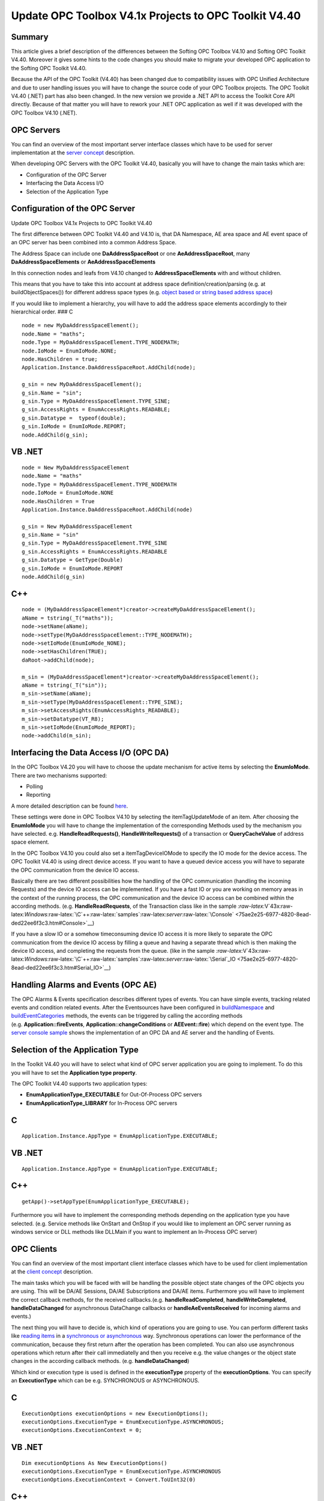**Update OPC Toolbox V4.1x Projects to OPC Toolkit V4.40**
----------------------------------------------------------

Summary
~~~~~~~

This article gives a brief description of the differences between the
Softing OPC Toolbox V4.10 and Softing OPC Toolkit V4.40. Moreover it
gives some hints to the code changes you should make to migrate your
developed OPC application to the Softing OPC Toolkit V4.40.

Because the API of the OPC Toolkit (V4.40) has been changed due to
compatibility issues with OPC Unified Architecture and due to user
handling issues you will have to change the source code of your OPC
Toolbox projects. The OPC Toolkit V4.40 (.NET) part has also been
changed. In the new version we provide a .NET API to access the Toolkit
Core API directly. Because of that matter you will have to rework your
.NET OPC application as well if it was developed with the OPC Toolbox
V4.10 (.NET).

OPC Servers
~~~~~~~~~~~

You can find an overview of the most important server interface classes
which have to be used for server implementation at the `server
concept <0c396293-a224-46ba-94dd-e821af146d72.htm>`__ description.

When developing OPC Servers with the OPC Toolkit V4.40, basically you
will have to change the main tasks which are:

-  Configuration of the OPC Server

-  Interfacing the Data Access I/O

-  Selection of the Application Type

Configuration of the OPC Server
~~~~~~~~~~~~~~~~~~~~~~~~~~~~~~~

Update OPC Toolbox V4.1x Projects to OPC Toolkit V4.40

The first difference between OPC Toolkit V4.40 and V4.10 is, that DA
Namespace, AE area space and AE event space of an OPC server has been
combined into a common Address Space.

The Address Space can include one **DaAddressSpaceRoot** or one
**AeAddressSpaceRoot**, many **DaAddressSpaceElements** or
**AeAddressSpaceElements**

In this connection nodes and leafs from V4.10 changed to
**AddressSpaceElements** with and without children.

This means that you have to take this into account at address space
definition/creation/parsing (e.g. at buildObjectSpaces()) for different
address space types (e.g. `object based or string based address
space <03cf9124-11f8-49e6-bcf9-3428c258b01e.htm>`__)

If you would like to implement a hierarchy, you will have to add the
address space elements accordingly to their hierarchical order. ### C

::

   node = new MyDaAddressSpaceElement();
   node.Name = "maths";
   node.Type = MyDaAddressSpaceElement.TYPE_NODEMATH;
   node.IoMode = EnumIoMode.NONE;
   node.HasChildren = true;
   Application.Instance.DaAddressSpaceRoot.AddChild(node);

   g_sin = new MyDaAddressSpaceElement();
   g_sin.Name = "sin";
   g_sin.Type = MyDaAddressSpaceElement.TYPE_SINE;
   g_sin.AccessRights = EnumAccessRights.READABLE;
   g_sin.Datatype =  typeof(double);
   g_sin.IoMode = EnumIoMode.REPORT;
   node.AddChild(g_sin);

VB .NET
~~~~~~~

::

   node = New MyDaAddressSpaceElement
   node.Name = "maths"
   node.Type = MyDaAddressSpaceElement.TYPE_NODEMATH
   node.IoMode = EnumIoMode.NONE
   node.HasChildren = True
   Application.Instance.DaAddressSpaceRoot.AddChild(node)

   g_sin = New MyDaAddressSpaceElement
   g_sin.Name = "sin"
   g_sin.Type = MyDaAddressSpaceElement.TYPE_SINE
   g_sin.AccessRights = EnumAccessRights.READABLE
   g_sin.Datatype = GetType(Double)
   g_sin.IoMode = EnumIoMode.REPORT
   node.AddChild(g_sin)

C++
~~~

::

   node = (MyDaAddressSpaceElement*)creator->createMyDaAddressSpaceElement();
   aName = tstring(_T("maths"));
   node->setName(aName);
   node->setType(MyDaAddressSpaceElement::TYPE_NODEMATH);
   node->setIoMode(EnumIoMode_NONE);
   node->setHasChildren(TRUE);
   daRoot->addChild(node);

   m_sin = (MyDaAddressSpaceElement*)creator->createMyDaAddressSpaceElement();
   aName = tstring(_T("sin"));
   m_sin->setName(aName);
   m_sin->setType(MyDaAddressSpaceElement::TYPE_SINE);
   m_sin->setAccessRights(EnumAccessRights_READABLE);
   m_sin->setDatatype(VT_R8);
   m_sin->setIoMode(EnumIoMode_REPORT);
   node->addChild(m_sin);

Interfacing the Data Access I/O (OPC DA)
~~~~~~~~~~~~~~~~~~~~~~~~~~~~~~~~~~~~~~~~

In the OPC Toolbox V4.20 you will have to choose the update mechanism
for active items by selecting the **EnumIoMode**. There are two
mechanisms supported:

-  Polling

-  Reporting

A more detailed description can be found
`here <2e1facc5-6688-4183-ac2b-7cdfba1c7b4a.htm>`__.

These settings were done in OPC Toolbox V4.10 by selecting the
itemTagUpdateMode of an item. After choosing the **EnumIoMode** you will
have to change the implementation of the corresponding Methods used by
the mechanism you have selected. e.g. **HandleReadRequests()**,
**HandleWriteRequests()** of a transaction or **QueryCacheValue** of
address space element.

In the OPC Toolbox V4.10 you could also set a itemTagDeviceIOMode to
specify the IO mode for the device access. The OPC Toolkit V4.40 is
using direct device access. If you want to have a queued device access
you will have to separate the OPC communication from the device IO
access.

Basically there are two different possibilities how the handling of the
OPC communication (handling the incoming Requests) and the device IO
access can be implemented. If you have a fast IO or you are working on
memory areas in the context of the running process, the OPC
communication and the device IO access can be combined within the
according methods. (e.g. **HandleReadRequests**, of the Transaction
class like in the sample
`:raw-latex:`\V`43x:raw-latex:`\Windows`:raw-latex:`\C`++:raw-latex:`\samples`:raw-latex:`\server`:raw-latex:`\Console` <75ae2e25-6977-4820-8ead-ded22ee6f3c3.htm#Console>`__)

If you have a slow IO or a somehow timeconsuming device IO access it is
more likely to separate the OPC communication from the device IO access
by filling a queue and having a separate thread which is then making the
device IO access, and completing the requests from the queue. (like in
the sample
`:raw-latex:`\V`43x:raw-latex:`\Windows`:raw-latex:`\C`++:raw-latex:`\samples`:raw-latex:`\server`:raw-latex:`\Serial`\_IO <75ae2e25-6977-4820-8ead-ded22ee6f3c3.htm#Serial_IO>`__)

Handling Alarms and Events (OPC AE)
~~~~~~~~~~~~~~~~~~~~~~~~~~~~~~~~~~~

The OPC Alarms & Events specification describes different types of
events. You can have simple events, tracking related events and
condition related events. After the Eventsources have been configured in
`buildNamespace <dca520c4-fd52-40a1-a4d5-76e36a096a48.htm>`__ and
`buildEventCategories <dca520c4-fd52-40a1-a4d5-76e36a096a48.htm>`__
methods, the events can be triggered by calling the according methods
(e.g. **Application::fireEvents**, **Application::changeConditions** or
**AEEvent::fire**) which depend on the event type. The `server console
sample <75ae2e25-6977-4820-8ead-ded22ee6f3c3.htm#Console>`__ shows the
implementation of an OPC DA and AE server and the handling of Events.

Selection of the Application Type
~~~~~~~~~~~~~~~~~~~~~~~~~~~~~~~~~

In the Toolkit V4.40 you will have to select what kind of OPC server
application you are going to implement. To do this you will have to set
the **Application type property**.

The OPC Toolkit V4.40 supports two application types:

-  **EnumApplicationType_EXECUTABLE** for Out-Of-Process OPC servers

-  **EnumApplicationType_LIBRARY** for In-Process OPC servers

.. _c-1:

C
~

::

   Application.Instance.AppType = EnumApplicationType.EXECUTABLE;

.. _vb-.net-1:

VB .NET
~~~~~~~

::

   Application.Instance.AppType = EnumApplicationType.EXECUTABLE;

.. _c-2:

C++
~~~

::

   getApp()->setAppType(EnumApplicationType_EXECUTABLE);

Furthermore you will have to implement the corresponding methods
depending on the application type you have selected. (e.g. Service
methods like OnStart and OnStop if you would like to implement an OPC
server running as windows service or DLL methods like DLLMain if you
want to implement an In-Process OPC server)

OPC Clients
~~~~~~~~~~~

You can find an overview of the most important client interface classes
which have to be used for client implementation at the `client
concept <07026f9b-26d1-4ff7-90ff-8745ad4b7499.htm>`__ description.

The main tasks which you will be faced with will be handling the
possible object state changes of the OPC objects you are using. This
will be DA/AE Sessions, DA/AE Subscriptions and DA/AE items. Furthermore
you will have to implement the correct callback methods, for the
received callbacks.(e.g. **handleReadCompleted**,
**handleWriteCompleted**, **handleDataChanged** for asynchronous
DataChange callbacks or **handleAeEventsReceived** for incoming alarms
and events.)

The next thing you will have to decide is, which kind of operations you
are going to use. You can perform different tasks like `reading
items <e0b47f54-7b1a-4cf9-b5db-a4475d6e6229.htm>`__ in a `synchronous or
asynchronous <bc435923-131a-4d36-afa5-aa5ff28e3fab.htm>`__ way.
Synchronous operations can lower the performance of the communication,
because they first return after the operation has been completed. You
can also use asynchronous operations which return after their call
immediatelly and then you receive e.g. the value changes or the object
state changes in the according callback methods.
(e.g. **handleDataChanged**)

Which kind or execution type is used is defined in the **executionType**
property of the **executionOptions**. You can specify an
**ExecutionType** which can be e.g. SYNCHRONOUS or ASYNCHRONOUS.

.. _c-3:

C
~

::

   ExecutionOptions executionOptions = new ExecutionOptions();
   executionOptions.ExecutionType = EnumExecutionType.ASYNCHRONOUS;
   executionOptions.ExecutionContext = 0;

.. _vb-.net-2:

VB .NET
~~~~~~~

::

   Dim executionOptions As New ExecutionOptions()
   executionOptions.ExecutionType = EnumExecutionType.ASYNCHRONOUS
   executionOptions.ExecutionContext = Convert.ToUInt32(0)

.. _c-4:

C++
~~~

::

   ExecutionOptions executionOptions;
   executionOptions.setExecutionType(ASYNCHRONOUS);
   executionOptions.setExecutionContext(0);

Moreover for asynchronous operations you will have to increment the
**ExecutionContext** to make sure that the received callbacks can be
identified correctly. ### C#

::

   if (ResultCode.FAILED(subscription.Read(100, itemList, out values, out results, executionOptions)))
   {
       Console.WriteLine(" Subscription read failed!");
   }
   else
   {
       executionOptions.ExecutionContext++;
   }

.. _vb-.net-3:

VB .NET
~~~~~~~

::

   if ResultCode.FAILED (subscription.Read(Convert.ToUInt32(100), itemList, values, results, executionOptions)) then
       System.Console.WriteLine(" Subscription read failed")
   Else
       Decimal.op_Increment(Convert.ToDecimal(executionOptions.ExecutionContext))
   End If

.. _c-5:

C++
~~~

::

   if (FAILED (result = subscription->read(
                                       0,
                                       itemsToRead,
                                       valuesToRead,
                                       readResults,
                                       &executionOptions)))
   {
       _tprintf(_T(" Subscription read failed "));
   } //end if
   else
   {
       executionOptions.setExecutionContext(++executionContext);
   } //end if ... else

The OPC Softing Toolkit implements a multithreaded architecture for OPC
communication. This means that the communication to every single OPC
server is handled in a separate thread. This ensures that possible
application blocking scenarios are avoided. Your application is still
working also if one of the currently running threads performs a
timeconsumig synchronous operation or is in a blocking state.
